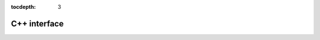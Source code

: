:tocdepth: 3

*************
C++ interface
*************

.. contents::
  :local:
  :depth: 2
  :backlinks: top
